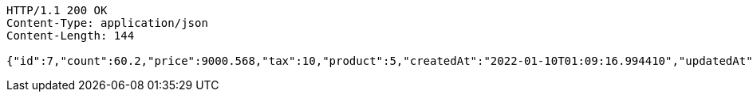 [source,http,options="nowrap"]
----
HTTP/1.1 200 OK
Content-Type: application/json
Content-Length: 144

{"id":7,"count":60.2,"price":9000.568,"tax":10,"product":5,"createdAt":"2022-01-10T01:09:16.994410","updatedAt":"2022-01-10T01:09:17.013481568"}
----